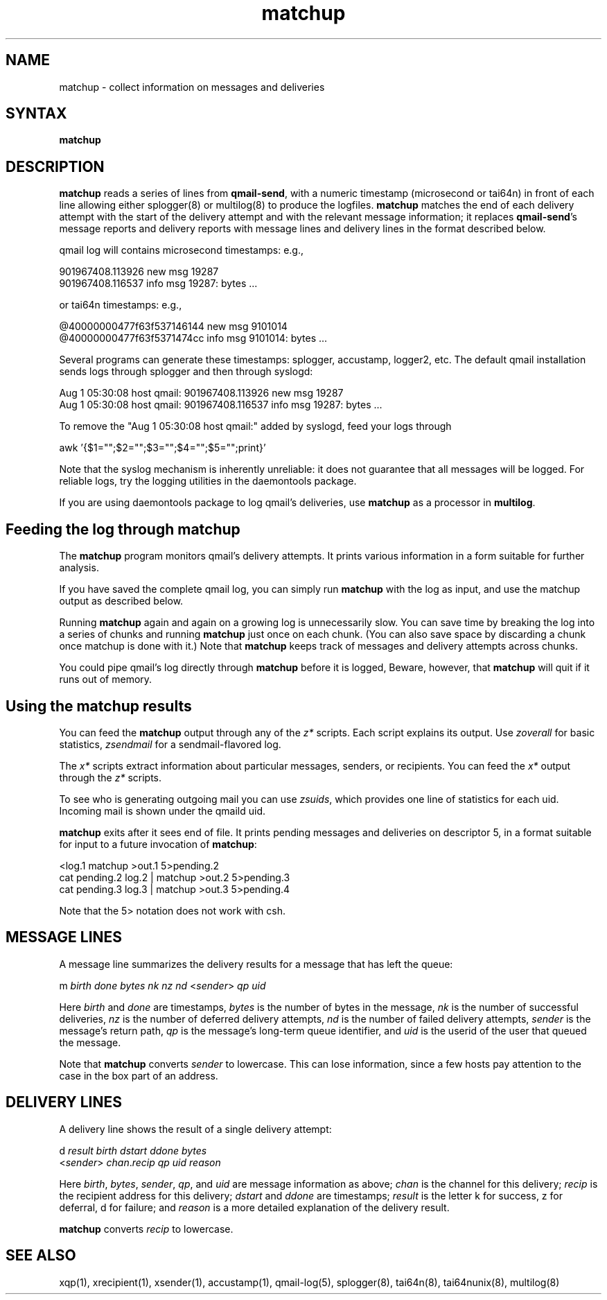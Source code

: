 .TH matchup 1
.SH NAME
matchup \- collect information on messages and deliveries
.SH SYNTAX
.B matchup
.SH DESCRIPTION
.B matchup
reads a series of lines from
.BR qmail-send ,
with a numeric timestamp (microsecond or tai64n) in front of each line allowing either
splogger(8) or multilog(8) to produce the logfiles.
.B matchup
matches the end of each delivery attempt with the start of the delivery attempt
and with the relevant message information;
it replaces
.BR qmail-send 's
message reports and delivery reports
with message lines and delivery lines in the format described below.

qmail log will contains
microsecond timestamps: e.g.,

   901967408.113926 new msg 19287
   901967408.116537 info msg 19287: bytes ...

or tai64n timestamps: e.g.,

   @40000000477f63f537146144 new msg 9101014
   @40000000477f63f5371474cc info msg 9101014: bytes ...


Several programs can generate these timestamps: splogger, accustamp,
logger2, etc. The default qmail installation sends logs through splogger
and then through syslogd:

   Aug  1 05:30:08 host qmail: 901967408.113926 new msg 19287
   Aug  1 05:30:08 host qmail: 901967408.116537 info msg 19287: bytes ...

To remove the "Aug 1 05:30:08 host qmail:" added by syslogd, feed your
logs through

   awk '{$1="";$2="";$3="";$4="";$5="";print}'

Note that the syslog mechanism is inherently unreliable: it does not
guarantee that all messages will be logged. For reliable logs, try the
logging utilities in the daemontools package.

If you are using daemontools package to log qmail's deliveries, use
.B matchup
as a processor in
.BR multilog .

.SH Feeding the log through matchup

The 
.B matchup
program monitors qmail's delivery attempts.
It prints various information in a form suitable for further analysis.

If you have saved the complete qmail log, you can simply run
.B matchup
with the log as input, and use the matchup output as described below.

Running
.B matchup
again and again on a growing log is unnecessarily slow.
You can save time by breaking the log into a series of chunks and
running
.B matchup
just once on each chunk. (You can also save space by
discarding a chunk once matchup is done with it.) Note that
.B matchup
keeps track of messages and delivery attempts across chunks.

You could pipe qmail's log directly through
.B matchup
before it is logged,
Beware, however, that
.B matchup
will quit if it runs out of memory.


.SH Using the matchup results

You can feed the
.B matchup
output through any of the
.I z*
scripts. Each script explains its output. Use
.I zoverall
for basic
statistics,
.I zsendmail
for a sendmail-flavored log.

The
.I x*
scripts extract information about particular
messages, senders, or recipients. You can feed the
.I x*
output through the
.I z*
scripts.

To see who is generating outgoing mail you can use 
.IR zsuids ,
which
provides one line of statistics for each uid. Incoming mail is shown
under the qmaild uid.

.B matchup
exits after it sees end of file.
It prints pending messages and deliveries on descriptor 5,
in a format suitable for input to a future invocation of
.BR matchup :

.EX
   <log.1 matchup >out.1 5>pending.2
.br
   cat pending.2 log.2 | matchup >out.2 5>pending.3
.br
   cat pending.3 log.3 | matchup >out.3 5>pending.4
.EE

Note that the 5> notation does not work with csh.
.SH "MESSAGE LINES"
A message line summarizes the delivery results for a message
that has left the queue:

.EX
   m \fIbirth\fR \fIdone\fR \fIbytes\fR \fInk\fR \fInz\fR \fInd\fR <\fIsender\fR> \fIqp\fR \fIuid\fR
.EE

Here
.I birth
and
.I done
are timestamps,
.I bytes
is the number of bytes in the message,
.I nk
is the number of successful deliveries,
.I nz
is the number of deferred delivery attempts,
.I nd
is the number of failed delivery attempts,
.I sender
is the message's return path,
.I qp
is the message's long-term queue identifier,
and
.I uid
is the userid of the user that queued the message.

Note that
.B matchup
converts
.I sender
to lowercase.
This can lose information,
since a few hosts pay attention to the case in the box part of an address.
.SH "DELIVERY LINES"
A delivery line shows the result of a single delivery attempt:

.EX
   d \fIresult\fR \fIbirth\fR \fIdstart\fR \fIddone\fR \fIbytes\fR
.br
   <\fIsender\fR> \fIchan\fR.\fIrecip\fR \fIqp\fR \fIuid\fR \fIreason\fR
.EE

Here
.IR birth ,
.IR bytes ,
.IR sender ,
.IR qp ,
and
.I uid
are message information as above;
.I chan
is the channel for this delivery;
.I recip
is the recipient address for this delivery;
.I dstart
and
.I ddone
are timestamps;
.I result
is the letter k for success, z for deferral, d for failure;
and
.I reason
is a more detailed explanation of the delivery result.

.B matchup
converts
.I recip
to lowercase.
.SH "SEE ALSO"
xqp(1),
xrecipient(1),
xsender(1),
accustamp(1),
qmail-log(5),
splogger(8),
tai64n(8),
tai64nunix(8), multilog(8)
